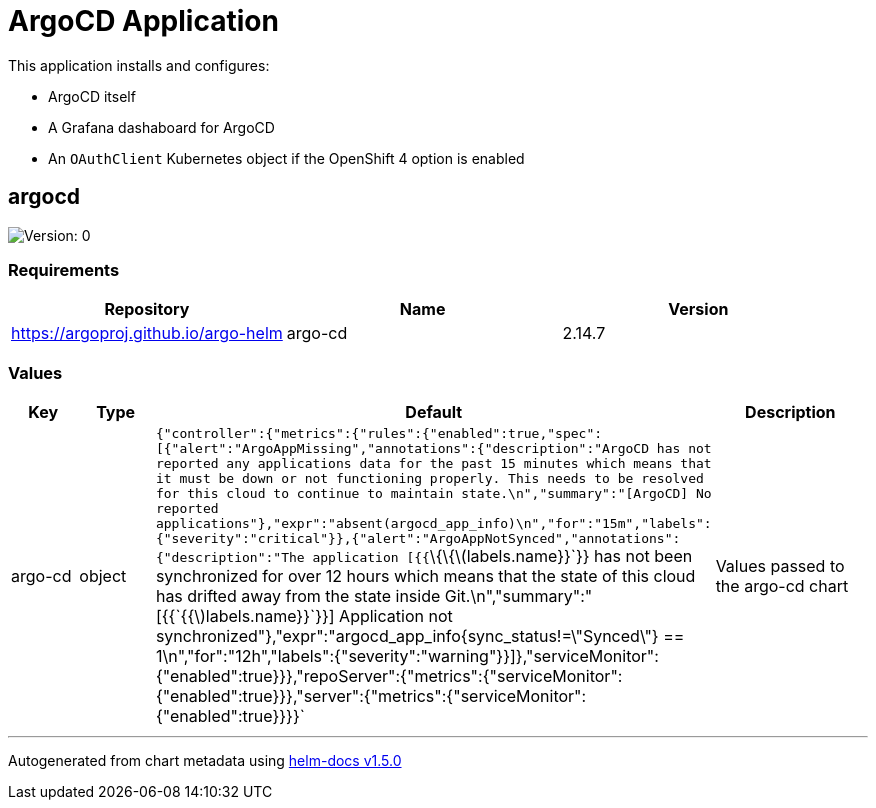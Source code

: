 = ArgoCD Application

This application installs and configures:

* ArgoCD itself
* A Grafana dashaboard for ArgoCD
* An `OAuthClient` Kubernetes object if the OpenShift 4 option is enabled


== argocd

image:https://img.shields.io/badge/Version-0-informational?style=flat-square[Version:
0]

=== Requirements

[cols=",,",options="header",]
|===
|Repository |Name |Version
|https://argoproj.github.io/argo-helm |argo-cd |2.14.7
|===

=== Values

[width="100%",cols="16%,18%,27%,39%",options="header",]
|===
|Key |Type |Default |Description
|argo-cd |object
|`{"controller":{"metrics":{"rules":{"enabled":true,"spec":[{"alert":"ArgoAppMissing","annotations":{"description":"ArgoCD has not reported any applications data for the past 15 minutes which means that it must be down or not functioning properly.  This needs to be resolved for this cloud to continue to maintain state.\n","summary":"[ArgoCD] No reported applications"},"expr":"absent(argocd_app_info)\n","for":"15m","labels":{"severity":"critical"}},{"alert":"ArgoAppNotSynced","annotations":{"description":"The application [{{`\{\{latexmath:[$labels.name}}`}} has not been synchronized for over 12 hours which means that the state of this cloud has drifted away from the state inside Git.\n","summary":"[{{`{{$]labels.name}}`}}] Application not synchronized"},"expr":"argocd_app_info{sync_status!=\"Synced\"} == 1\n","for":"12h","labels":{"severity":"warning"}}]},"serviceMonitor":{"enabled":true}}},"repoServer":{"metrics":{"serviceMonitor":{"enabled":true}}},"server":{"metrics":{"serviceMonitor":{"enabled":true}}}}`
|Values passed to the argo-cd chart
|===

'''''

Autogenerated from chart metadata using
https://github.com/norwoodj/helm-docs/releases/v1.5.0[helm-docs v1.5.0]
